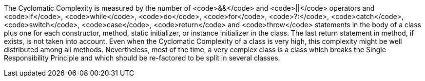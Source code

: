 The Cyclomatic Complexity is measured by the number of <code>&&</code> and <code>||</code> operators and <code>if</code>, <code>while</code>, <code>do</code>, <code>for</code>, <code>?:</code>, <code>catch</code>, <code>switch</code>, <code>case</code>, <code>return</code> and <code>throw</code> statements in the body of a class plus one for each constructor, method, static initializer, or instance initializer in the class. The last return statement in method, if exists, is not taken into account.
Even when the Cyclomatic Complexity of a class is very high, this complexity might be well distributed among all methods. Nevertheless, most of the time, a very complex class is a class which breaks the Single Responsibility Principle and which should be re-factored to be split in several classes.
